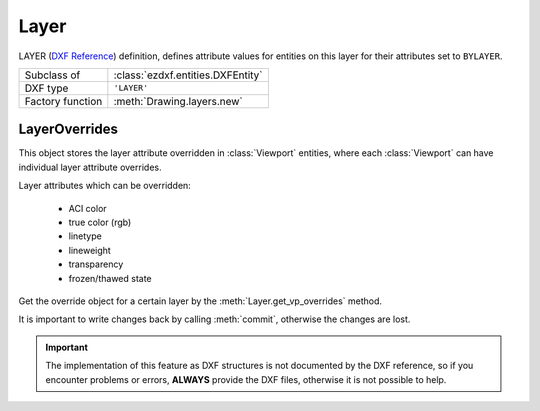 Layer
=====

.. module:: ezdxf.entities
    :noindex:

LAYER (`DXF Reference`_) definition, defines attribute values for entities on
this layer for their attributes set to ``BYLAYER``.

======================== ==========================================
Subclass of              :class:`ezdxf.entities.DXFEntity`
DXF type                 ``'LAYER'``
Factory function         :meth:`Drawing.layers.new`
======================== ==========================================

.. seealso::

    :ref:`layer_concept` and :ref:`tut_layers`

.. class:: Layer

    .. attribute:: dxf.handle

        DXF handle (feature for experts)

    .. attribute:: dxf.owner

        Handle to owner (:class:`~ezdxf.sections.table.LayerTable`).

    .. attribute:: dxf.name

        Layer name, case insensitive and can not contain any of this characters:
        ``<>/\":;?*|=``` (str)

    .. attribute:: dxf.flags

        Layer flags (bit-coded values, feature for experts)

        === ==========================================
        1   Layer is frozen; otherwise layer is thawed; use :meth:`is_frozen`,
            :meth:`freeze` and :meth:`thaw`
        2   Layer is frozen by default in new viewports
        4   Layer is locked; use :meth:`is_locked`, :meth:`lock`, :meth:`unlock`
        16  If set, table entry is externally dependent on an xref
        32  If both this bit and bit 16 are set, the externally dependent xref
            has been successfully resolved
        64  If set, the table entry was referenced by at least one entity in the
            drawing the last time the drawing was edited. (This flag is for the
            benefit of AutoCAD commands. It can be ignored by most programs that
            read DXF files and need not be set by programs that write DXF files)
        === ==========================================

    .. attribute:: dxf.color

        Layer color, but use property :attr:`Layer.color` to get/set color value,
        because color is negative for layer status `off` (int)

    .. attribute:: dxf.true_color

        Layer true color value as int, use property :attr:`Layer.rgb` to set/get
        true color value as (r, g, b) tuple.

        (requires DXF R2004)

    .. attribute:: dxf.linetype

        Name of line type (str)

    .. attribute:: dxf.plot

        Plot flag (int). Whether entities belonging to this layer should be drawn
        when the document is exported (plotted) to pdf. Does not affect
        visibility inside the CAD application itself.

        === ============================
        1   plot layer (default value)
        0   don't plot layer
        === ============================

    .. attribute:: dxf.lineweight

        Line weight in mm times 100 (e.g. 0.13mm = 13). Smallest line weight is
        13 and biggest line weight is 200, values outside this range prevents
        AutoCAD from loading the file.

        :code:`ezdxf.lldxf.const.LINEWEIGHT_DEFAULT` for using global default
        line weight.

        (requires DXF R13)

    .. attribute:: dxf.plotstyle_handle

        Handle to plot style name?

        (requires DXF R13)

    .. attribute:: dxf.material_handle

        Handle to default :class:`~ezdxf.entities.Material`.

        (requires DXF R13)

    .. attribute:: rgb

        Get/set DXF attribute :attr:`dxf.true_color` as (r, g, b) tuple,
        returns ``None`` if attribute :attr:`dxf.true_color` is not set.

        .. code-block:: python

            layer.rgb = (30, 40, 50)
            r, g, b = layer.rgb

        This is the recommend method to get/set RGB values, when ever possible
        do not use the DXF low level attribute :attr:`dxf.true_color`.

    .. attribute:: color

        Get/set layer color, preferred method for getting the layer color,
        because :attr:`dxf.color` is negative for layer status `off`.

    .. attribute:: description

        Get/set layer description as string

    .. attribute:: transparency

        Get/set layer transparency as float value in the range from 0 to 1.
        0 for no transparency (opaque) and 1 for 100% transparency.

    .. automethod:: is_frozen

    .. automethod:: freeze

    .. automethod:: thaw

    .. automethod:: is_locked

    .. automethod:: lock

    .. automethod:: unlock

    .. automethod:: is_off

    .. automethod:: is_on

    .. automethod:: on

    .. automethod:: off

    .. method:: get_color() -> int

        Use property :attr:`Layer.color` instead.

    .. method:: set_color(value: int) -> None

        Use property :attr:`Layer.color` instead.

    .. automethod:: rename

    .. automethod:: get_vp_overrides() -> LayerOverrides

LayerOverrides
--------------

.. class:: LayerOverrides

    This object stores the layer attribute overridden in :class:`Viewport`
    entities,  where each :class:`Viewport` can have individual layer attribute
    overrides.

    Layer attributes which can be overridden:

        - ACI color
        - true color (rgb)
        - linetype
        - lineweight
        - transparency
        - frozen/thawed state

    Get the override object for a certain layer by the :meth:`Layer.get_vp_overrides`
    method.

    It is important to write changes back by calling :meth:`commit`, otherwise
    the changes are lost.

    .. important::

        The implementation of this feature as DXF structures is not documented
        by the DXF reference, so if you encounter problems or errors,
        **ALWAYS** provide the DXF files, otherwise it is not possible to help.

    .. automethod:: has_overrides

    .. automethod:: commit

    .. automethod:: get_color

    .. automethod:: set_color

    .. automethod:: get_rgb

    .. automethod:: set_rgb

    .. automethod:: get_transparency

    .. automethod:: set_transparency

    .. automethod:: get_linetype

    .. automethod:: set_linetype

    .. automethod:: get_lineweight

    .. automethod:: set_lineweight

    .. automethod:: is_frozen

    .. automethod:: freeze

    .. automethod:: thaw

    .. automethod:: discard


.. _DXF Reference: http://help.autodesk.com/view/OARX/2018/ENU/?guid=GUID-D94802B0-8BE8-4AC9-8054-17197688AFDB
